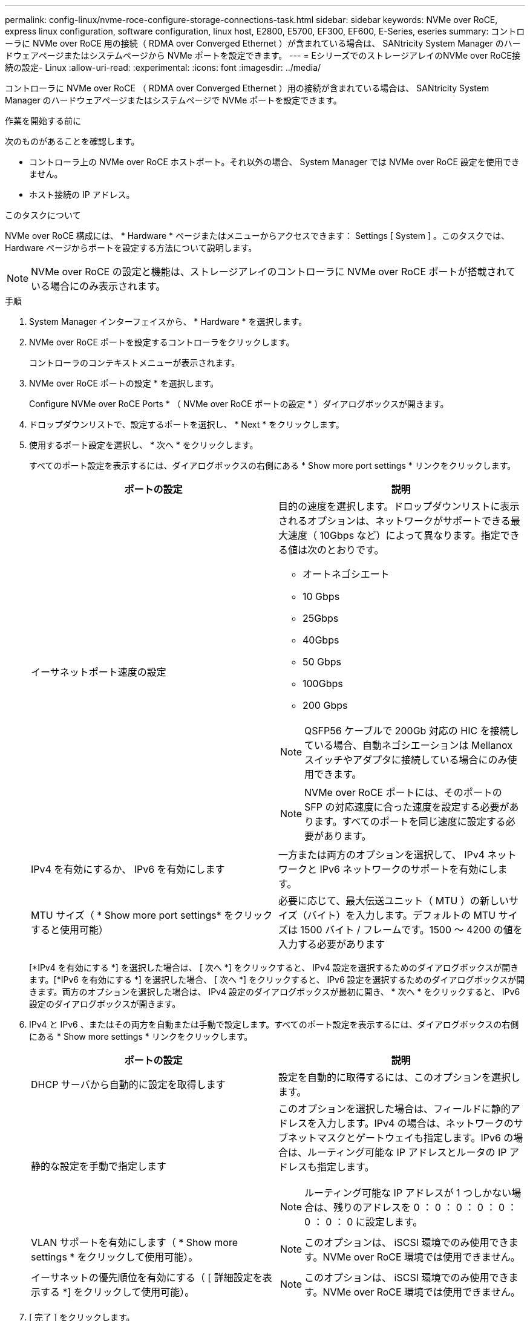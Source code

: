 ---
permalink: config-linux/nvme-roce-configure-storage-connections-task.html 
sidebar: sidebar 
keywords: NVMe over RoCE, express linux configuration, software configuration, linux host, E2800, E5700, EF300, EF600, E-Series, eseries 
summary: コントローラに NVMe over RoCE 用の接続（ RDMA over Converged Ethernet ）が含まれている場合は、 SANtricity System Manager のハードウェアページまたはシステムページから NVMe ポートを設定できます。 
---
= EシリーズでのストレージアレイのNVMe over RoCE接続の設定- Linux
:allow-uri-read: 
:experimental: 
:icons: font
:imagesdir: ../media/


[role="lead"]
コントローラに NVMe over RoCE （ RDMA over Converged Ethernet ）用の接続が含まれている場合は、 SANtricity System Manager のハードウェアページまたはシステムページで NVMe ポートを設定できます。

.作業を開始する前に
次のものがあることを確認します。

* コントローラ上の NVMe over RoCE ホストポート。それ以外の場合、 System Manager では NVMe over RoCE 設定を使用できません。
* ホスト接続の IP アドレス。


.このタスクについて
NVMe over RoCE 構成には、 * Hardware * ページまたはメニューからアクセスできます： Settings [ System ] 。このタスクでは、 Hardware ページからポートを設定する方法について説明します。


NOTE: NVMe over RoCE の設定と機能は、ストレージアレイのコントローラに NVMe over RoCE ポートが搭載されている場合にのみ表示されます。

.手順
. System Manager インターフェイスから、 * Hardware * を選択します。
. NVMe over RoCE ポートを設定するコントローラをクリックします。
+
コントローラのコンテキストメニューが表示されます。

. NVMe over RoCE ポートの設定 * を選択します。
+
Configure NVMe over RoCE Ports * （ NVMe over RoCE ポートの設定 * ）ダイアログボックスが開きます。

. ドロップダウンリストで、設定するポートを選択し、 * Next * をクリックします。
. 使用するポート設定を選択し、 * 次へ * をクリックします。
+
すべてのポート設定を表示するには、ダイアログボックスの右側にある * Show more port settings * リンクをクリックします。

+
|===
| ポートの設定 | 説明 


 a| 
イーサネットポート速度の設定
 a| 
目的の速度を選択します。ドロップダウンリストに表示されるオプションは、ネットワークがサポートできる最大速度（ 10Gbps など）によって異なります。指定できる値は次のとおりです。

** オートネゴシエート
** 10 Gbps
** 25Gbps
** 40Gbps
** 50 Gbps
** 100Gbps
** 200 Gbps



NOTE: QSFP56 ケーブルで 200Gb 対応の HIC を接続している場合、自動ネゴシエーションは Mellanox スイッチやアダプタに接続している場合にのみ使用できます。


NOTE: NVMe over RoCE ポートには、そのポートの SFP の対応速度に合った速度を設定する必要があります。すべてのポートを同じ速度に設定する必要があります。



 a| 
IPv4 を有効にするか、 IPv6 を有効にします
 a| 
一方または両方のオプションを選択して、 IPv4 ネットワークと IPv6 ネットワークのサポートを有効にします。



 a| 
MTU サイズ（ * Show more port settings* をクリックすると使用可能）
 a| 
必要に応じて、最大伝送ユニット（ MTU ）の新しいサイズ（バイト）を入力します。デフォルトの MTU サイズは 1500 バイト / フレームです。1500 ～ 4200 の値を入力する必要があります

|===
+
[*IPv4 を有効にする *] を選択した場合は、 [ 次へ *] をクリックすると、 IPv4 設定を選択するためのダイアログボックスが開きます。[*IPv6 を有効にする *] を選択した場合、 [ 次へ *] をクリックすると、 IPv6 設定を選択するためのダイアログボックスが開きます。両方のオプションを選択した場合は、 IPv4 設定のダイアログボックスが最初に開き、 * 次へ * をクリックすると、 IPv6 設定のダイアログボックスが開きます。

. IPv4 と IPv6 、またはその両方を自動または手動で設定します。すべてのポート設定を表示するには、ダイアログボックスの右側にある * Show more settings * リンクをクリックします。
+
|===
| ポートの設定 | 説明 


 a| 
DHCP サーバから自動的に設定を取得します
 a| 
設定を自動的に取得するには、このオプションを選択します。



 a| 
静的な設定を手動で指定します
 a| 
このオプションを選択した場合は、フィールドに静的アドレスを入力します。IPv4 の場合は、ネットワークのサブネットマスクとゲートウェイも指定します。IPv6 の場合は、ルーティング可能な IP アドレスとルータの IP アドレスも指定します。


NOTE: ルーティング可能な IP アドレスが 1 つしかない場合は、残りのアドレスを 0 ： 0 ： 0 ： 0 ： 0 ： 0 ： 0 ： 0 に設定します。



 a| 
VLAN サポートを有効にします（ * Show more settings * をクリックして使用可能）。
 a| 

NOTE: このオプションは、 iSCSI 環境でのみ使用できます。NVMe over RoCE 環境では使用できません。



 a| 
イーサネットの優先順位を有効にする（ [ 詳細設定を表示する *] をクリックして使用可能）。
 a| 

NOTE: このオプションは、 iSCSI 環境でのみ使用できます。NVMe over RoCE 環境では使用できません。

|===
. [ 完了 ] をクリックします。

